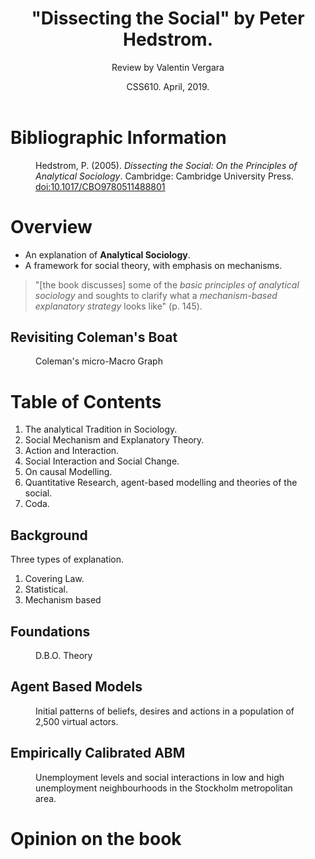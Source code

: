 #+TITLE: "Dissecting the Social" by Peter Hedstrom.
#+AUTHOR: Review by Valentin Vergara
#+DATE: CSS610. April, 2019.

#+REVEAL_ROOT: file:./reveal.js/
#+OPTIONS: reveal_center:t reveal_progress:t reveal_history:t reveal_control:t
#+OPTIONS: reveal_mathjax:t reveal_rolling_links:t reveal_keyboard:t reveal_overview:t num:nil
#+OPTIONS: reveal_width:1200 reveal_height:800
#+OPTIONS: toc:nil timestamp:nil
#+REVEAL_TITLE_SLIDE: <h1>%t</h1><h2>%a</h2>



#+REVEAL_THEME: solarized
#+REVEAL_TRANS: linear



* Bibliographic Information


#+CAPTION: Hedstrom, P. (2005). /Dissecting the Social: On the Principles of Analytical Sociology/. Cambridge: Cambridge University Press. doi:10.1017/CBO9780511488801
#+ATTR_HTML: :height 20%, :width 20%
[[file:cover.jpg]]

* Overview
- An explanation of *Analytical Sociology*.
- A framework for social theory, with emphasis on mechanisms.

#+BEGIN_QUOTE
"[the book discusses] some of the /basic principles of analytical sociology/ and soughts to clarify what a /mechanism-based explanatory strategy/ looks like" (p. 145).
#+END_QUOTE


** Revisiting Coleman's Boat
#+CAPTION: Coleman's micro-Macro Graph
[[file:boat.png]]

* Table of Contents
1. The analytical Tradition in Sociology.
2. Social Mechanism and Explanatory Theory.
3. Action and Interaction.
4. Social Interaction and Social Change.
5. On causal Modelling.
6. Quantitative Research, agent-based modelling and theories of the social.
7. Coda.


** Background
Three types of explanation.

1. Covering Law.
2. Statistical.
3. Mechanism based

** Foundations
#+CAPTION: D.B.O. Theory
[[file:dbo.png]]


** Agent Based Models

#+CAPTION: Initial patterns of beliefs, desires and actions in a population of 2,500 virtual actors.
#+ATTR_HTML: :height 55%, :width 55%%
[[file:abm.png]]


** Empirically Calibrated ABM
#+CAPTION: Unemployment levels and social interactions in low and high unemployment neighbourhoods in the Stockholm metropolitan area.
#+ATTR_HTML: :height 65%, :width 65%%
[[file:eca.png]]




* Opinion on the book
